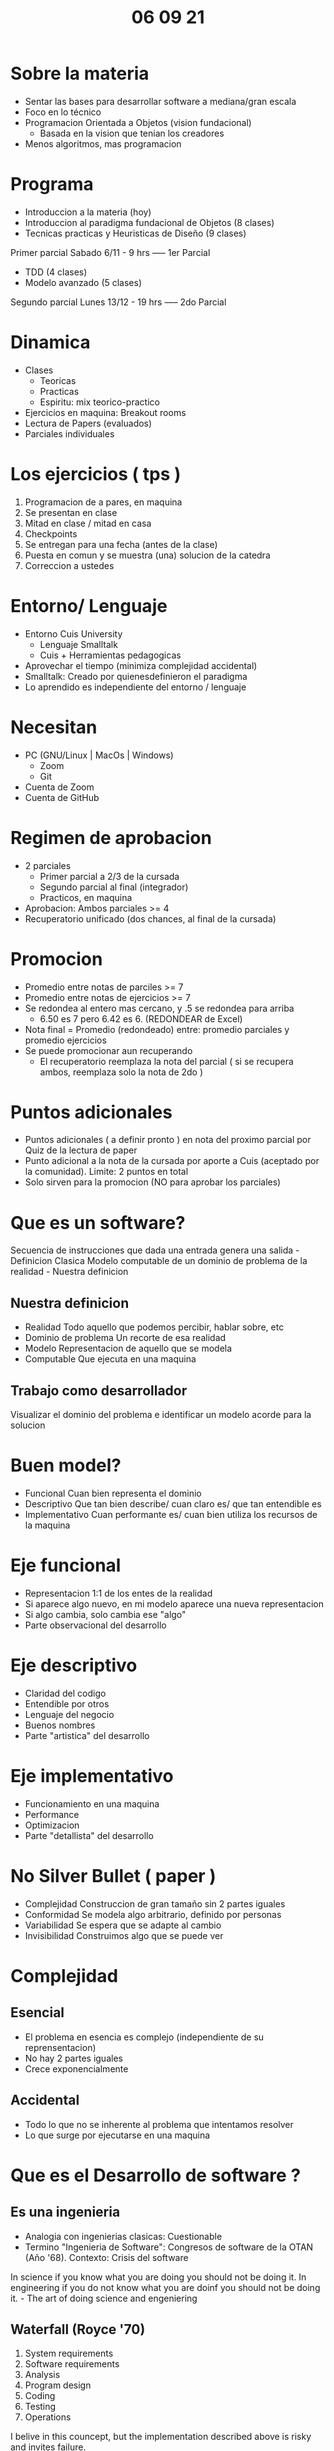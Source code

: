 #+TITLE: 06 09 21
* Sobre la materia
- Sentar las bases para desarrollar software a mediana/gran escala
- Foco en lo técnico
- Programacion Orientada a Objetos (vision fundacional)
  + Basada en la vision que tenian los creadores
- Menos algoritmos, mas programacion
* Programa
- Introduccion a la materia (hoy)
- Introduccion al paradigma fundacional de Objetos (8 clases)
- Tecnicas practicas y Heuristicas de Diseño (9 clases)
Primer parcial Sabado 6/11 - 9 hrs ----- 1er Parcial
- TDD (4 clases)
- Modelo avanzado (5 clases)
Segundo parcial Lunes 13/12 - 19 hrs ----- 2do Parcial
* Dinamica
- Clases
  + Teoricas
  + Practicas
  + Espiritu: mix teorico-practico
- Ejercicios en maquina: Breakout rooms
- Lectura de Papers (evaluados)
- Parciales individuales
* Los ejercicios ( tps )
1. Programacion de a pares, en maquina
2. Se presentan en clase
3. Mitad en clase / mitad en casa
4. Checkpoints
5. Se entregan para una fecha (antes de la clase)
6. Puesta en comun y se muestra (una)
   solucion de la catedra
7. Correccion a ustedes
* Entorno/ Lenguaje
- Entorno Cuis University
  + Lenguaje Smalltalk
  + Cuis + Herramientas pedagogicas
- Aprovechar el tiempo (minimiza complejidad accidental)
- Smalltalk: Creado por quienesdefinieron el paradigma
- Lo aprendido es independiente del entorno / lenguaje
* Necesitan
- PC (GNU/Linux | MacOs | Windows)
  + Zoom
  + Git
- Cuenta de Zoom
- Cuenta de GitHub
* Regimen de aprobacion
- 2 parciales
  + Primer parcial a 2/3 de la cursada
  + Segundo parcial al final (integrador)
  + Practicos, en maquina
- Aprobacion: Ambos parciales >= 4
- Recuperatorio unificado (dos chances, al final de la cursada)
* Promocion
- Promedio entre notas de parciles >= 7
- Promedio entre notas de ejercicios >= 7
- Se redondea al entero mas cercano, y .5 se redondea para arriba
  + 6.50 es 7 pero 6.42 es 6. (REDONDEAR de Excel)
- Nota final = Promedio (redondeado) entre: promedio parciales y promedio ejercicios
- Se puede promocionar aun recuperando
  + El recuperatorio reemplaza la nota del parcial ( si se recupera ambos, reemplaza solo la nota de 2do )
* Puntos adicionales
- Puntos adicionales ( a definir pronto ) en nota del proximo parcial por Quiz de la lectura de paper
- Punto adicional a la nota de la cursada por aporte a Cuis (aceptado por la comunidad). Limite: 2 puntos en total
- Solo sirven para la promocion (NO para aprobar los parciales)
* Que es un software?
Secuencia de instrucciones que dada una entrada genera una salida - Definicion Clasica
Modelo computable de un dominio de problema de la realidad - Nuestra definicion
** Nuestra definicion
- Realidad
  Todo aquello que podemos percibir, hablar sobre, etc
- Dominio de problema
  Un recorte de esa realidad
- Modelo
  Representacion de aquello que se modela
- Computable
  Que ejecuta en una maquina
** Trabajo como desarrollador
Visualizar el dominio del problema e identificar un modelo acorde para la solucion
* Buen model?
- Funcional
  Cuan bien representa el dominio
- Descriptivo
  Que tan bien describe/ cuan claro es/ que tan entendible es
- Implementativo
  Cuan performante es/ cuan bien utiliza los recursos de la maquina
* Eje funcional
- Representacion 1:1 de los entes de la realidad
- Si aparece algo nuevo, en mi modelo aparece una nueva representacion
- Si algo cambia, solo cambia ese "algo"
- Parte observacional del desarrollo
* Eje descriptivo
- Claridad del codigo
- Entendible por otros
- Lenguaje del negocio
- Buenos nombres
- Parte "artistica" del desarrollo
* Eje implementativo
- Funcionamiento en una maquina
- Performance
- Optimizacion
- Parte "detallista" del desarrollo
* No Silver Bullet ( paper )
- Complejidad
  Construccion de gran tamaño sin 2 partes iguales
- Conformidad
  Se modela algo arbitrario, definido por personas
- Variabilidad
  Se espera que se adapte al cambio
- Invisibilidad
  Construimos algo que se puede ver
* Complejidad
** Esencial
- El problema en esencia es complejo (independiente de su reprensentacion)
- No hay 2 partes iguales
- Crece exponencialmente
** Accidental
- Todo lo que no se inherente al problema que intentamos resolver
- Lo que surge por ejecutarse en una maquina
* Que es el Desarrollo de software ?
** Es una ingenieria
- Analogia con ingenierias clasicas: Cuestionable
- Termino "Ingenieria de Software": Congresos de software de la OTAN (Año '68).
  Contexto: Crisis del software
In science if you know what you are doing you should not be doing it. In engineering if you do not know what you are doinf you should not be doing it. - The art of doing science and engeniering
** Waterfall (Royce '70)
1. System requirements
2. Software requirements
3. Analysis
4. Program design
5. Coding
6. Testing
7. Operations
I belive in this councept, but the implementation described above is risky and invites failure.
** Manifiesto de el desarrollo Agil de software
** Extreme programming
Desarrollo como un proceso iterativo e incremental
** Feedback Inmediato
* Conclusiones
- Software = Modelo computable
- Desarrollo de Sotfware = Proceso
  + Algo unico y particulas
  + Proceso de aprendizaje
  + Iteractivo e incremental
  + Feedback es fundamental
  + Aceptar el cambio
